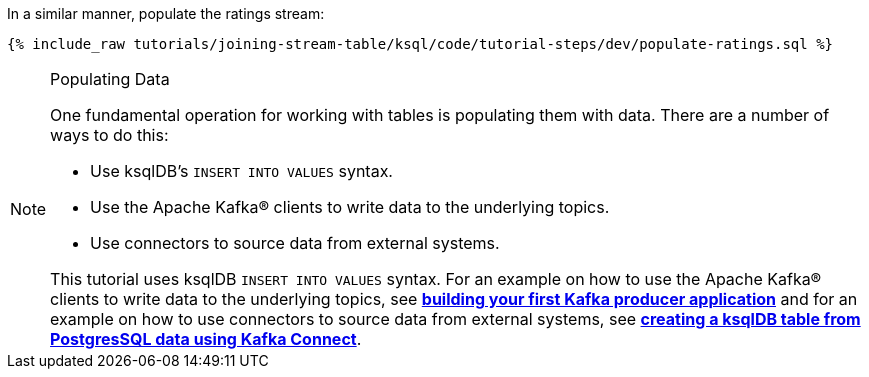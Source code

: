 In a similar manner, populate the ratings stream:

+++++
<pre class="snippet"><code class="sql">{% include_raw tutorials/joining-stream-table/ksql/code/tutorial-steps/dev/populate-ratings.sql %}</code></pre>
+++++

[NOTE]
.Populating Data
====
One fundamental operation for working with tables is populating them with data. There are a number of ways to do this:

 * Use ksqlDB's `INSERT INTO VALUES` syntax.
 * Use the Apache Kafka® clients to write data to the underlying topics.
 * Use connectors to source data from external systems.

This tutorial uses ksqlDB `INSERT INTO VALUES` syntax. For an example on how to use the Apache Kafka® clients to write data to the underlying topics, see link:/tutorials/creating-first-apache-kafka-producer-application/confluent.html[*building your first Kafka producer application*] and for an example on how to use connectors to source data from external systems, see link:/tutorials/connect-add-key-to-source/ksql.html[*creating a ksqlDB table from PostgresSQL data using Kafka Connect*].
====
